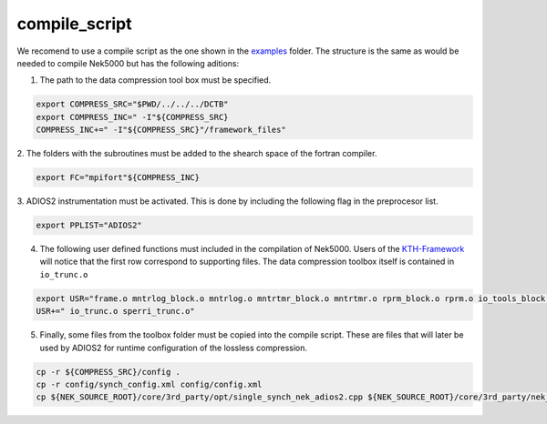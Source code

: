 .. _compile_script:

compile_script
==============

We recomend to use a compile script as the one shown in the
`examples <https://github.com/KTH-Nek5000/NekDCTB/blob/main/examples/turbPipe/compile/compile_script>`__
folder. The structure is the same as would be needed to compile Nek5000
but has the following aditions: 

1. The path to the data compression tool box must be specified.

.. code:: sh

   export COMPRESS_SRC="$PWD/../../../DCTB"
   export COMPRESS_INC=" -I"${COMPRESS_SRC}   
   COMPRESS_INC+=" -I"${COMPRESS_SRC}"/framework_files"

2. The folders with the subroutines must be added to the shearch space
of the fortran compiler. 

.. code:: sh

   export FC="mpifort"${COMPRESS_INC} 

3. ADIOS2 instrumentation must be activated. This is done by including the
following flag in the preprocesor list. 

.. code:: sh

    export PPLIST="ADIOS2"

4. The following user defined functions must included in the compilation
   of Nek5000. Users of the
   `KTH-Framework <https://github.com/KTH-Nek5000/KTH_Framework>`__ will
   notice that the first row correspond to supporting files. The data
   compression toolbox itself is contained in ``io_trunc.o``

.. code:: sh

   export USR="frame.o mntrlog_block.o mntrlog.o mntrtmr_block.o mntrtmr.o rprm_block.o rprm.o io_tools_block.o io_tools.o"
   USR+=" io_trunc.o sperri_trunc.o"

5. Finally, some files from the toolbox folder must be copied into the
   compile script. These are files that will later be used by ADIOS2 for
   runtime configuration of the lossless compression.

.. code:: sh

   cp -r ${COMPRESS_SRC}/config .
   cp -r config/synch_config.xml config/config.xml
   cp ${NEK_SOURCE_ROOT}/core/3rd_party/opt/single_synch_nek_adios2.cpp ${NEK_SOURCE_ROOT}/core/3rd_party/nek_adios2.cpp
